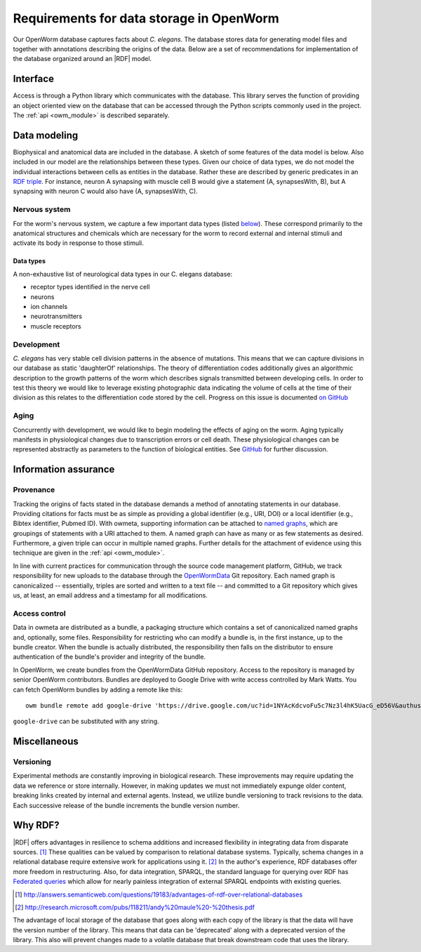 .. _data_requirements:

Requirements for data storage in OpenWorm
=========================================
Our OpenWorm database captures facts about *C. elegans*. The database stores
data for generating model files and together with annotations describing the
origins of the data. Below are a set of recommendations for implementation of
the database organized around an |RDF| model.

Interface
---------
Access is through a Python library which communicates with the database. This
library serves the function of providing an object oriented view on the database
that can be accessed through the Python scripts commonly used in the project.
The :ref:`api <owm_module>` is described separately.

Data modeling
-------------
Biophysical and anatomical data are included in the database. A sketch of some
features of the data model is below. Also included in our model are the
relationships between these types. Given our choice of data types, we do not
model the individual interactions between cells as entities in the database.
Rather these are described by generic predicates in an `RDF triple`_.
For instance, neuron A synapsing with muscle cell B would give a statement
(A, synapsesWith, B), but A synapsing with neuron C would also have
(A, synapsesWith, C).

.. _RDF triple: http://stackoverflow.com/a/1122451

Nervous system
~~~~~~~~~~~~~~
For the worm's nervous system, we capture a few important data types (listed
`below <#datatypes>`__). These correspond primarily to the anatomical structures
and chemicals which are necessary for the worm to record external and internal
stimuli and activate its body in response to those stimuli.

.. _datatypes:

Data types
++++++++++
A non-exhaustive list of neurological data types in our C. elegans database:

- receptor types identified in the nerve cell
- neurons
- ion channels
- neurotransmitters
- muscle receptors

Development
~~~~~~~~~~~
*C. elegans* has very stable cell division patterns in the absence of
mutations. This means that we can capture divisions in our database as static
'daughterOf' relationships. The theory of differentiation codes additionally
gives an algorithmic description to the growth patterns of the worm which
describes signals transmitted between developing cells. In order to test this
theory we would like to leverage existing photographic data indicating the
volume of cells at the time of their division as this relates to the
differentiation code stored by the cell. Progress on this issue is documented
`on GitHub`_

.. _on Github: https://github.com/openworm/owmeta/issues/7#issuecomment-45401916

Aging
~~~~~
Concurrently with development, we would like to begin modeling the effects of aging on the
worm. Aging typically manifests in physiological changes due to transcription errors or
cell death. These physiological changes can be represented abstractly as parameters to the
function of biological entities. See `GitHub`_ for further discussion.

.. _Github: https://github.com/openworm/owmeta/issues/6

Information assurance
---------------------

Provenance
~~~~~~~~~~
Tracking the origins of facts stated in the database demands a method of annotating
statements in our database. Providing citations for facts must be as simple as providing a
global identifier (e.g., URI, DOI) or a local identifier (e.g., Bibtex identifier, Pubmed
ID). With owmeta, supporting information can be attached to `named graphs`_, which are
groupings of statements with a URI attached to them. A named graph can have as many or as
few statements as desired. Furthermore, a given triple can occur in multiple named graphs.
Further details for the attachment of evidence using this technique are given in the
:ref:`api <owm_module>`.

.. _named graphs: https://en.wikipedia.org/wiki/Named_graph

In line with current practices for communication through the source code management
platform, GitHub, we track responsibility for new uploads to the database through the
`OpenWormData`_ Git repository. Each named graph is canonicalized -- essentially, triples
are sorted and written to a text file -- and committed to a Git repository which gives us,
at least, an email address and a timestamp for all modifications.

.. _OpenWormData: https://github.com/openworm/OpenWormData

Access control
~~~~~~~~~~~~~~
Data in owmeta are distributed as a bundle, a packaging structure which contains a set of
canonicalized named graphs and, optionally, some files.  Responsibility for restricting
who can modify a bundle is, in the first instance, up to the bundle creator. When the
bundle is actually distributed, the responsibility then falls on the distributor to ensure
authentication of the bundle's provider and integrity of the bundle.

In OpenWorm, we create bundles from the OpenWormData GitHub repository. Access to the
repository is managed by senior OpenWorm contributors. Bundles are deployed to Google
Drive with write access controlled by Mark Watts. You can fetch OpenWorm bundles by adding
a remote like this::

    owm bundle remote add google-drive 'https://drive.google.com/uc?id=1NYAcKdcvoFu5c7Nz3l4hK5UacG_eD56V&authuser=0&export=download'

``google-drive`` can be substituted with any string.

Miscellaneous
-------------
Versioning
~~~~~~~~~~
Experimental methods are constantly improving in biological research. These improvements
may require updating the data we reference or store internally. However, in making updates
we must not immediately expunge older content, breaking links created by internal and
external agents. Instead, we utilize bundle versioning to track revisions to the data.
Each successive release of the bundle increments the bundle version number. 

Why RDF?
--------
|RDF| offers advantages in resilience to schema additions and increased
flexibility in integrating data from disparate sources. [1]_ These qualities can
be valued by comparison to relational database systems. Typically, schema
changes in a relational database require extensive work for applications using
it. [2]_ In the author's experience, RDF databases offer more freedom in
restructuring. Also, for data integration, SPARQL, the standard language for
querying over RDF has
`Federated queries <http://www.w3.org/TR/sparql11-federated-query/>`_ which
allow for nearly painless integration of external SPARQL endpoints with
existing queries.

.. [1] http://answers.semanticweb.com/questions/19183/advantages-of-rdf-over-relational-databases
.. [2] http://research.microsoft.com/pubs/118211/andy%20maule%20-%20thesis.pdf

.. XXX: Copy edit and transition

The advantage of local storage of the database that goes along with each copy
of the library is that the data will have the version number of the library.
This means that data can be 'deprecated' along with a deprecated version of the
library.  This also will prevent changes made to a volatile database that
break downstream code that uses the library.
